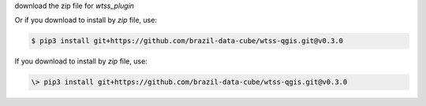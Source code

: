 ..
    This file is part of Python QGIS Plugin for WTSS.
    Copyright (C) 2024 INPE.

    This program is free software: you can redistribute it and/or modify
    it under the terms of the GNU General Public License as published by
    the Free Software Foundation, either version 3 of the License, or
    (at your option) any later version.

    This program is distributed in the hope that it will be useful,
    but WITHOUT ANY WARRANTY; without even the implied warranty of
    MERCHANTABILITY or FITNESS FOR A PARTICULAR PURPOSE. See the
    GNU General Public License for more details.

    You should have received a copy of the GNU General Public License
    along with this program. If not, see <https://www.gnu.org/licenses/gpl-3.0.html>.

download the zip file for `wtss_plugin`

Or if you download to install by `zip` file, use:

.. code-block:: text

    $ pip3 install git+https://github.com/brazil-data-cube/wtss-qgis.git@v0.3.0


If you download to install by `zip` file, use:

.. code-block:: text

    \> pip3 install git+https://github.com/brazil-data-cube/wtss-qgis.git@v0.3.0